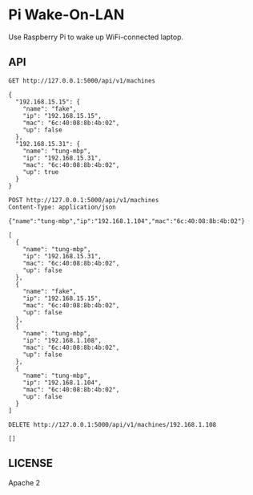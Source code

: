 * Pi Wake-On-LAN

Use Raspberry Pi to wake up WiFi-connected laptop.

** API

   #+BEGIN_SRC http :pretty
     GET http://127.0.0.1:5000/api/v1/machines
   #+END_SRC

   #+RESULTS:
   #+begin_example
   {
     "192.168.15.15": {
       "name": "fake",
       "ip": "192.168.15.15",
       "mac": "6c:40:08:8b:4b:02",
       "up": false
     },
     "192.168.15.31": {
       "name": "tung-mbp",
       "ip": "192.168.15.31",
       "mac": "6c:40:08:8b:4b:02",
       "up": true
     }
   }
   #+end_example

   #+BEGIN_SRC http :pretty
     POST http://127.0.0.1:5000/api/v1/machines
     Content-Type: application/json

     {"name":"tung-mbp","ip":"192.168.1.104","mac":"6c:40:08:8b:4b:02"}
   #+END_SRC

   #+RESULTS:
   #+begin_example
   [
     {
       "name": "tung-mbp",
       "ip": "192.168.15.31",
       "mac": "6c:40:08:8b:4b:02",
       "up": false
     },
     {
       "name": "fake",
       "ip": "192.168.15.15",
       "mac": "6c:40:08:8b:4b:02",
       "up": false
     },
     {
       "name": "tung-mbp",
       "ip": "192.168.1.108",
       "mac": "6c:40:08:8b:4b:02",
       "up": false
     },
     {
       "name": "tung-mbp",
       "ip": "192.168.1.104",
       "mac": "6c:40:08:8b:4b:02",
       "up": false
     }
   ]
#+end_example

   #+BEGIN_SRC http :pretty
     DELETE http://127.0.0.1:5000/api/v1/machines/192.168.1.108
   #+END_SRC

   #+RESULTS:
   : []


** LICENSE

   Apache 2
